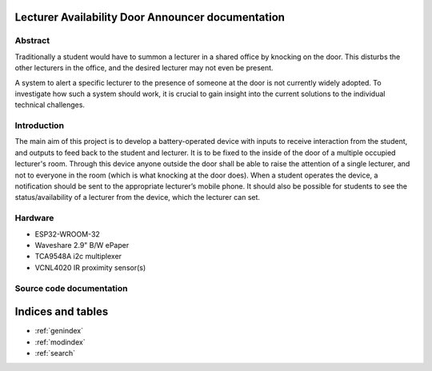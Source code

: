 Lecturer Availability Door Announcer documentation
================================================================

Abstract
^^^^^^^^^^^^
Traditionally a student would have to summon a lecturer in a shared office by knocking on the door. This disturbs the other lecturers in the office, and the desired lecturer may not even be present.

A system to alert a specific lecturer to the presence of someone at the door is not currently widely adopted. To investigate how such a system should work, it is crucial to gain insight into the current solutions to the individual technical challenges.

Introduction
^^^^^^^^^^^^
The main aim of this project is to develop a battery-operated device with inputs to receive interaction from the student, and outputs to feed back to the student and lecturer. It is to be fixed to the inside of the door of a multiple occupied lecturer's room. Through this device anyone outside the door shall be able to raise the attention of a single lecturer, and not to everyone in the room (which is what knocking at the door does). When a student operates the device, a notification should be sent to the appropriate lecturer’s mobile phone. It should also be possible for students to see the status/availability of a lecturer from the device, which the lecturer can set.

Hardware
^^^^^^^^^^^^
* ESP32-WROOM-32
* Waveshare 2.9" B/W ePaper
* TCA9548A i2c multiplexer
* VCNL4020 IR proximity sensor(s)

Source code documentation
^^^^^^^^^^^^^^^^^^^^^^^^^

.. doxygenindex::


Indices and tables
==================

* :ref:`genindex`
* :ref:`modindex`
* :ref:`search`

